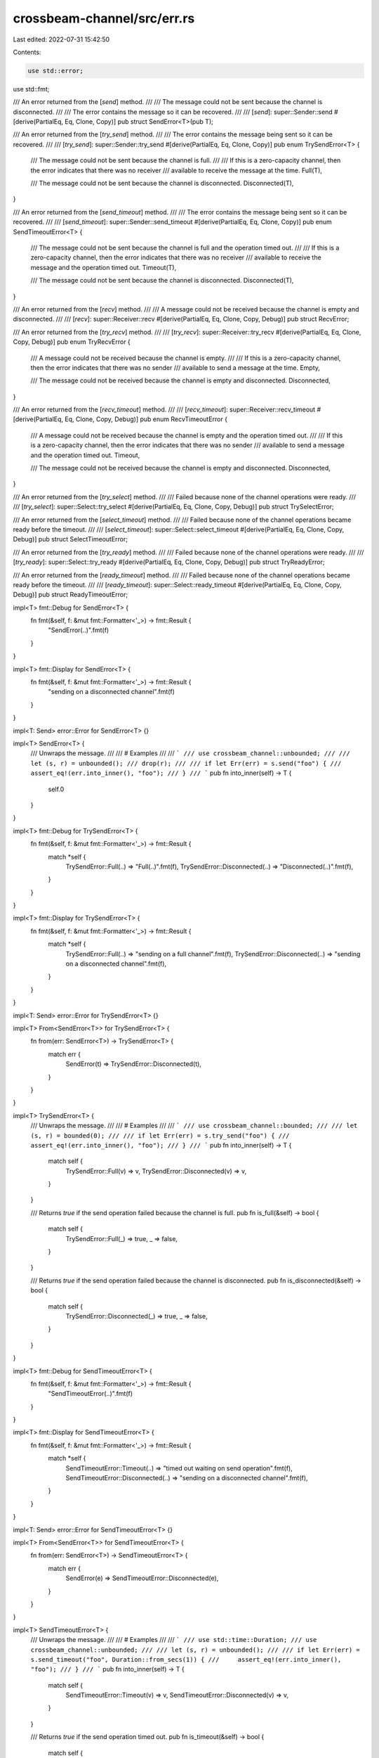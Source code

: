 crossbeam-channel/src/err.rs
============================

Last edited: 2022-07-31 15:42:50

Contents:

.. code-block:: rs

    use std::error;
use std::fmt;

/// An error returned from the [`send`] method.
///
/// The message could not be sent because the channel is disconnected.
///
/// The error contains the message so it can be recovered.
///
/// [`send`]: super::Sender::send
#[derive(PartialEq, Eq, Clone, Copy)]
pub struct SendError<T>(pub T);

/// An error returned from the [`try_send`] method.
///
/// The error contains the message being sent so it can be recovered.
///
/// [`try_send`]: super::Sender::try_send
#[derive(PartialEq, Eq, Clone, Copy)]
pub enum TrySendError<T> {
    /// The message could not be sent because the channel is full.
    ///
    /// If this is a zero-capacity channel, then the error indicates that there was no receiver
    /// available to receive the message at the time.
    Full(T),

    /// The message could not be sent because the channel is disconnected.
    Disconnected(T),
}

/// An error returned from the [`send_timeout`] method.
///
/// The error contains the message being sent so it can be recovered.
///
/// [`send_timeout`]: super::Sender::send_timeout
#[derive(PartialEq, Eq, Clone, Copy)]
pub enum SendTimeoutError<T> {
    /// The message could not be sent because the channel is full and the operation timed out.
    ///
    /// If this is a zero-capacity channel, then the error indicates that there was no receiver
    /// available to receive the message and the operation timed out.
    Timeout(T),

    /// The message could not be sent because the channel is disconnected.
    Disconnected(T),
}

/// An error returned from the [`recv`] method.
///
/// A message could not be received because the channel is empty and disconnected.
///
/// [`recv`]: super::Receiver::recv
#[derive(PartialEq, Eq, Clone, Copy, Debug)]
pub struct RecvError;

/// An error returned from the [`try_recv`] method.
///
/// [`try_recv`]: super::Receiver::try_recv
#[derive(PartialEq, Eq, Clone, Copy, Debug)]
pub enum TryRecvError {
    /// A message could not be received because the channel is empty.
    ///
    /// If this is a zero-capacity channel, then the error indicates that there was no sender
    /// available to send a message at the time.
    Empty,

    /// The message could not be received because the channel is empty and disconnected.
    Disconnected,
}

/// An error returned from the [`recv_timeout`] method.
///
/// [`recv_timeout`]: super::Receiver::recv_timeout
#[derive(PartialEq, Eq, Clone, Copy, Debug)]
pub enum RecvTimeoutError {
    /// A message could not be received because the channel is empty and the operation timed out.
    ///
    /// If this is a zero-capacity channel, then the error indicates that there was no sender
    /// available to send a message and the operation timed out.
    Timeout,

    /// The message could not be received because the channel is empty and disconnected.
    Disconnected,
}

/// An error returned from the [`try_select`] method.
///
/// Failed because none of the channel operations were ready.
///
/// [`try_select`]: super::Select::try_select
#[derive(PartialEq, Eq, Clone, Copy, Debug)]
pub struct TrySelectError;

/// An error returned from the [`select_timeout`] method.
///
/// Failed because none of the channel operations became ready before the timeout.
///
/// [`select_timeout`]: super::Select::select_timeout
#[derive(PartialEq, Eq, Clone, Copy, Debug)]
pub struct SelectTimeoutError;

/// An error returned from the [`try_ready`] method.
///
/// Failed because none of the channel operations were ready.
///
/// [`try_ready`]: super::Select::try_ready
#[derive(PartialEq, Eq, Clone, Copy, Debug)]
pub struct TryReadyError;

/// An error returned from the [`ready_timeout`] method.
///
/// Failed because none of the channel operations became ready before the timeout.
///
/// [`ready_timeout`]: super::Select::ready_timeout
#[derive(PartialEq, Eq, Clone, Copy, Debug)]
pub struct ReadyTimeoutError;

impl<T> fmt::Debug for SendError<T> {
    fn fmt(&self, f: &mut fmt::Formatter<'_>) -> fmt::Result {
        "SendError(..)".fmt(f)
    }
}

impl<T> fmt::Display for SendError<T> {
    fn fmt(&self, f: &mut fmt::Formatter<'_>) -> fmt::Result {
        "sending on a disconnected channel".fmt(f)
    }
}

impl<T: Send> error::Error for SendError<T> {}

impl<T> SendError<T> {
    /// Unwraps the message.
    ///
    /// # Examples
    ///
    /// ```
    /// use crossbeam_channel::unbounded;
    ///
    /// let (s, r) = unbounded();
    /// drop(r);
    ///
    /// if let Err(err) = s.send("foo") {
    ///     assert_eq!(err.into_inner(), "foo");
    /// }
    /// ```
    pub fn into_inner(self) -> T {
        self.0
    }
}

impl<T> fmt::Debug for TrySendError<T> {
    fn fmt(&self, f: &mut fmt::Formatter<'_>) -> fmt::Result {
        match *self {
            TrySendError::Full(..) => "Full(..)".fmt(f),
            TrySendError::Disconnected(..) => "Disconnected(..)".fmt(f),
        }
    }
}

impl<T> fmt::Display for TrySendError<T> {
    fn fmt(&self, f: &mut fmt::Formatter<'_>) -> fmt::Result {
        match *self {
            TrySendError::Full(..) => "sending on a full channel".fmt(f),
            TrySendError::Disconnected(..) => "sending on a disconnected channel".fmt(f),
        }
    }
}

impl<T: Send> error::Error for TrySendError<T> {}

impl<T> From<SendError<T>> for TrySendError<T> {
    fn from(err: SendError<T>) -> TrySendError<T> {
        match err {
            SendError(t) => TrySendError::Disconnected(t),
        }
    }
}

impl<T> TrySendError<T> {
    /// Unwraps the message.
    ///
    /// # Examples
    ///
    /// ```
    /// use crossbeam_channel::bounded;
    ///
    /// let (s, r) = bounded(0);
    ///
    /// if let Err(err) = s.try_send("foo") {
    ///     assert_eq!(err.into_inner(), "foo");
    /// }
    /// ```
    pub fn into_inner(self) -> T {
        match self {
            TrySendError::Full(v) => v,
            TrySendError::Disconnected(v) => v,
        }
    }

    /// Returns `true` if the send operation failed because the channel is full.
    pub fn is_full(&self) -> bool {
        match self {
            TrySendError::Full(_) => true,
            _ => false,
        }
    }

    /// Returns `true` if the send operation failed because the channel is disconnected.
    pub fn is_disconnected(&self) -> bool {
        match self {
            TrySendError::Disconnected(_) => true,
            _ => false,
        }
    }
}

impl<T> fmt::Debug for SendTimeoutError<T> {
    fn fmt(&self, f: &mut fmt::Formatter<'_>) -> fmt::Result {
        "SendTimeoutError(..)".fmt(f)
    }
}

impl<T> fmt::Display for SendTimeoutError<T> {
    fn fmt(&self, f: &mut fmt::Formatter<'_>) -> fmt::Result {
        match *self {
            SendTimeoutError::Timeout(..) => "timed out waiting on send operation".fmt(f),
            SendTimeoutError::Disconnected(..) => "sending on a disconnected channel".fmt(f),
        }
    }
}

impl<T: Send> error::Error for SendTimeoutError<T> {}

impl<T> From<SendError<T>> for SendTimeoutError<T> {
    fn from(err: SendError<T>) -> SendTimeoutError<T> {
        match err {
            SendError(e) => SendTimeoutError::Disconnected(e),
        }
    }
}

impl<T> SendTimeoutError<T> {
    /// Unwraps the message.
    ///
    /// # Examples
    ///
    /// ```
    /// use std::time::Duration;
    /// use crossbeam_channel::unbounded;
    ///
    /// let (s, r) = unbounded();
    ///
    /// if let Err(err) = s.send_timeout("foo", Duration::from_secs(1)) {
    ///     assert_eq!(err.into_inner(), "foo");
    /// }
    /// ```
    pub fn into_inner(self) -> T {
        match self {
            SendTimeoutError::Timeout(v) => v,
            SendTimeoutError::Disconnected(v) => v,
        }
    }

    /// Returns `true` if the send operation timed out.
    pub fn is_timeout(&self) -> bool {
        match self {
            SendTimeoutError::Timeout(_) => true,
            _ => false,
        }
    }

    /// Returns `true` if the send operation failed because the channel is disconnected.
    pub fn is_disconnected(&self) -> bool {
        match self {
            SendTimeoutError::Disconnected(_) => true,
            _ => false,
        }
    }
}

impl fmt::Display for RecvError {
    fn fmt(&self, f: &mut fmt::Formatter<'_>) -> fmt::Result {
        "receiving on an empty and disconnected channel".fmt(f)
    }
}

impl error::Error for RecvError {}

impl fmt::Display for TryRecvError {
    fn fmt(&self, f: &mut fmt::Formatter<'_>) -> fmt::Result {
        match *self {
            TryRecvError::Empty => "receiving on an empty channel".fmt(f),
            TryRecvError::Disconnected => "receiving on an empty and disconnected channel".fmt(f),
        }
    }
}

impl error::Error for TryRecvError {}

impl From<RecvError> for TryRecvError {
    fn from(err: RecvError) -> TryRecvError {
        match err {
            RecvError => TryRecvError::Disconnected,
        }
    }
}

impl TryRecvError {
    /// Returns `true` if the receive operation failed because the channel is empty.
    pub fn is_empty(&self) -> bool {
        match self {
            TryRecvError::Empty => true,
            _ => false,
        }
    }

    /// Returns `true` if the receive operation failed because the channel is disconnected.
    pub fn is_disconnected(&self) -> bool {
        match self {
            TryRecvError::Disconnected => true,
            _ => false,
        }
    }
}

impl fmt::Display for RecvTimeoutError {
    fn fmt(&self, f: &mut fmt::Formatter<'_>) -> fmt::Result {
        match *self {
            RecvTimeoutError::Timeout => "timed out waiting on receive operation".fmt(f),
            RecvTimeoutError::Disconnected => "channel is empty and disconnected".fmt(f),
        }
    }
}

impl error::Error for RecvTimeoutError {}

impl From<RecvError> for RecvTimeoutError {
    fn from(err: RecvError) -> RecvTimeoutError {
        match err {
            RecvError => RecvTimeoutError::Disconnected,
        }
    }
}

impl RecvTimeoutError {
    /// Returns `true` if the receive operation timed out.
    pub fn is_timeout(&self) -> bool {
        match self {
            RecvTimeoutError::Timeout => true,
            _ => false,
        }
    }

    /// Returns `true` if the receive operation failed because the channel is disconnected.
    pub fn is_disconnected(&self) -> bool {
        match self {
            RecvTimeoutError::Disconnected => true,
            _ => false,
        }
    }
}

impl fmt::Display for TrySelectError {
    fn fmt(&self, f: &mut fmt::Formatter<'_>) -> fmt::Result {
        "all operations in select would block".fmt(f)
    }
}

impl error::Error for TrySelectError {}

impl fmt::Display for SelectTimeoutError {
    fn fmt(&self, f: &mut fmt::Formatter<'_>) -> fmt::Result {
        "timed out waiting on select".fmt(f)
    }
}

impl error::Error for SelectTimeoutError {}


